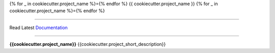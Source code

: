 {% for _ in cookiecutter.project_name %}={% endfor %}
{{ cookiecutter.project_name }}
{% for _ in cookiecutter.project_name %}={% endfor %}

.. image:: https://img.shields.io/pypi/v/{{cookiecutter.project_name}}.svg
    :target: https://pypi.python.org/pypi/{{cookiecutter.project_name}}/
    :alt: PyPI

.. image:: https://github.com/{{cookiecutter.github_username}}/{{cookiecutter.project_name}}/workflows/Test/badge.svg?branch=develop
    :target: https://github.com/{{cookiecutter.github_username}}/{{cookiecutter.project_name}}/actions?query=workflow%3ATest
    :alt: Test Status

.. image:: https://github.com/{{cookiecutter.github_username}}/{{cookiecutter.project_name}}/workflows/Lint/badge.svg?branch=develop
    :target: https://github.com/{{cookiecutter.github_username}}/{{cookiecutter.project_name}}/actions?query=workflow%3ALint
    :alt: Lint Status

.. image:: https://codecov.io/gh/{{cookiecutter.github_username}}/{{cookiecutter.project_name}}/branch/main/graph/badge.svg
    :target: https://codecov.io/gh/{{cookiecutter.github_username}}/{{cookiecutter.project_name}}
    :alt: Code Coverage

.. image:: https://img.shields.io/github/license/mashape/apistatus.svg
    :target: https://pypi.python.org/pypi/{{cookiecutter.project_name}}/
    :alt: License

.. image:: https://pepy.tech/badge/{{cookiecutter.project_name}}
    :target: https://pepy.tech/project/{{cookiecutter.project_name}}
    :alt: Downloads

.. image:: https://img.shields.io/badge/code%20style-black-000000.svg
    :target: https://github.com/psf/black
    :alt: Code Style

.. image:: https://img.shields.io/badge/%20imports-isort-%231674b1?style=flat&labelColor=ef8336
    :target: https://timothycrosley.github.io/isort/
    :alt: Imports
_________________

Read Latest Documentation_

.. _Documentation: https://{{cookiecutter.github_username}}.github.io/{{cookiecutter.project_name}}/
_________________

**{{cookiecutter.project_name}}** {{cookiecutter.project_short_description}}
